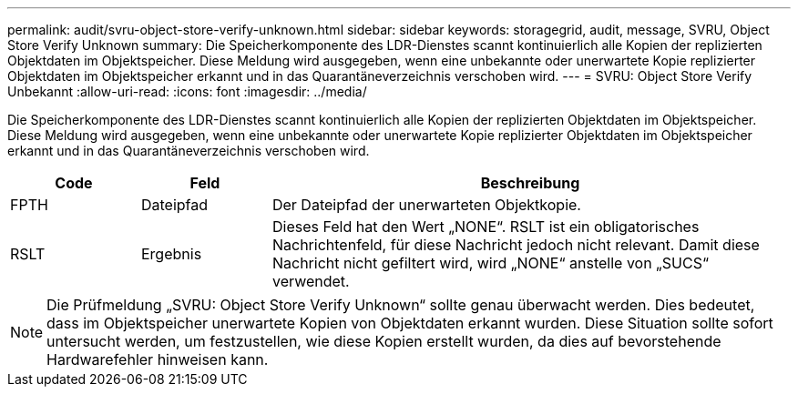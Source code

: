 ---
permalink: audit/svru-object-store-verify-unknown.html 
sidebar: sidebar 
keywords: storagegrid, audit, message, SVRU, Object Store Verify Unknown 
summary: Die Speicherkomponente des LDR-Dienstes scannt kontinuierlich alle Kopien der replizierten Objektdaten im Objektspeicher.  Diese Meldung wird ausgegeben, wenn eine unbekannte oder unerwartete Kopie replizierter Objektdaten im Objektspeicher erkannt und in das Quarantäneverzeichnis verschoben wird. 
---
= SVRU: Object Store Verify Unbekannt
:allow-uri-read: 
:icons: font
:imagesdir: ../media/


[role="lead"]
Die Speicherkomponente des LDR-Dienstes scannt kontinuierlich alle Kopien der replizierten Objektdaten im Objektspeicher.  Diese Meldung wird ausgegeben, wenn eine unbekannte oder unerwartete Kopie replizierter Objektdaten im Objektspeicher erkannt und in das Quarantäneverzeichnis verschoben wird.

[cols="1a,1a,4a"]
|===
| Code | Feld | Beschreibung 


 a| 
FPTH
 a| 
Dateipfad
 a| 
Der Dateipfad der unerwarteten Objektkopie.



 a| 
RSLT
 a| 
Ergebnis
 a| 
Dieses Feld hat den Wert „NONE“.  RSLT ist ein obligatorisches Nachrichtenfeld, für diese Nachricht jedoch nicht relevant.  Damit diese Nachricht nicht gefiltert wird, wird „NONE“ anstelle von „SUCS“ verwendet.

|===

NOTE: Die Prüfmeldung „SVRU: Object Store Verify Unknown“ sollte genau überwacht werden.  Dies bedeutet, dass im Objektspeicher unerwartete Kopien von Objektdaten erkannt wurden.  Diese Situation sollte sofort untersucht werden, um festzustellen, wie diese Kopien erstellt wurden, da dies auf bevorstehende Hardwarefehler hinweisen kann.
